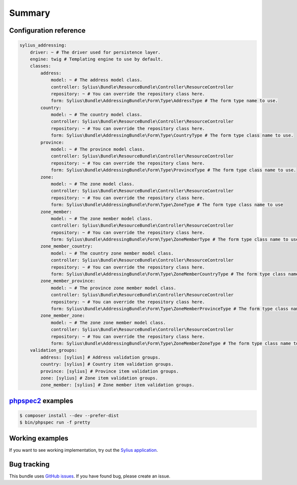 Summary
=======

Configuration reference
-----------------------

.. code-block:: yaml

    sylius_addressing:
        driver: ~ # The driver used for persistence layer.
        engine: twig # Templating engine to use by default.
        classes:
            address:
                model: ~ # The address model class.
                controller: Sylius\Bundle\ResourceBundle\Controller\ResourceController
                repository: ~ # You can override the repository class here.
                form: Sylius\Bundle\AddressingBundle\Form\Type\AddressType # The form type name to use.
            country:
                model: ~ # The country model class.
                controller: Sylius\Bundle\ResourceBundle\Controller\ResourceController
                repository: ~ # You can override the repository class here.
                form: Sylius\Bundle\AddressingBundle\Form\Type\CountryType # The form type class name to use.
            province:
                model: ~ # The province model class.
                controller: Sylius\Bundle\ResourceBundle\Controller\ResourceController
                repository: ~ # You can override the repository class here.
                form: Sylius\Bundle\AddressingBundle\Form\Type\ProvinceType # The form type class name to use.
            zone:
                model: ~ # The zone model class.
                controller: Sylius\Bundle\ResourceBundle\Controller\ResourceController
                repository: ~ # You can override the repository class here.
                form: Sylius\Bundle\AddressingBundle\Form\Type\ZoneType # The form type class name to use
            zone_member:
                model: ~ # The zone member model class.
                controller: Sylius\Bundle\ResourceBundle\Controller\ResourceController
                repository: ~ # You can override the repository class here.
                form: Sylius\Bundle\AddressingBundle\Form\Type\ZoneMemberType # The form type class name to use
            zone_member_country:
                model: ~ # The country zone member model class.
                controller: Sylius\Bundle\ResourceBundle\Controller\ResourceController
                repository: ~ # You can override the repository class here.
                form: Sylius\Bundle\AddressingBundle\Form\Type\ZoneMemberCountryType # The form type class name to use
            zone_member_province:
                model: ~ # The province zone member model class.
                controller: Sylius\Bundle\ResourceBundle\Controller\ResourceController
                repository: ~ # You can override the repository class here.
                form: Sylius\Bundle\AddressingBundle\Form\Type\ZoneMemberProvinceType # The form type class name to use
            zone_member_zone:
                model: ~ # The zone zone member model class.
                controller: Sylius\Bundle\ResourceBundle\Controller\ResourceController
                repository: ~ # You can override the repository class here.
                form: Sylius\Bundle\AddressingBundle\Form\Type\ZoneMemberZoneType # The form type class name to use
        validation_groups:
            address: [sylius] # Address validation groups.
            country: [sylius] # Country item validation groups.
            province: [sylius] # Province item validation groups.
            zone: [sylius] # Zone item validation groups.
            zone_member: [sylius] # Zone member item validation groups.

`phpspec2 <http://phpspec.net>`_ examples
-----------------------------------------

.. code-block:: bash

    $ composer install --dev --prefer-dist
    $ bin/phpspec run -f pretty

Working examples
----------------

If you want to see working implementation, try out the `Sylius application <http://github.com/Sylius/Sylius>`_.

Bug tracking
------------

This bundle uses `GitHub issues <https://github.com/Sylius/SyliusAddressingBundle/issues>`_.
If you have found bug, please create an issue.
